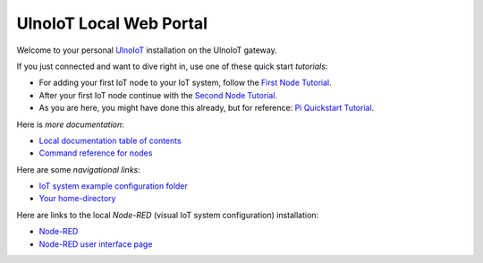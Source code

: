 ========================
UlnoIoT Local Web Portal
========================

Welcome to your personal `UlnoIoT <https://github.com/ulno/ulnoiot>`_
installation on the UlnoIoT gateway.

If you just connected and want to dive right in, use one of these quick start
*tutorials*:

- For adding your first IoT node to your IoT system, follow
  the `First Node Tutorial </doc/first-node.rst>`_.

- After your first IoT node continue with
  the `Second Node Tutorial </doc/second-node.rst>`_.

- As you are here, you might have done this already, but for reference:
  `Pi Quickstart Tutorial </doc/quickstart-pi.rst>`_.

Here is *more documentation*:

- `Local documentation table of contents </index-doc.rst>`_

- `Command reference for nodes </doc/node_help/commands.rst>`_


Here are some *navigational links*:

- `IoT system example configuration folder </cloudcmd/fs/home/ulnoiot/iot-test>`_

- `Your home-directory </cloudcmd/fs/home/ulnoiot>`_

Here are links to the local *Node-RED*
(visual IoT system configuration) installation:

- `Node-RED </nodered/>`_

- `Node-RED user interface page </nodered/ui>`_
